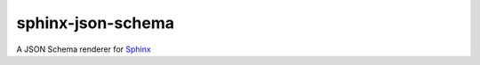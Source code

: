 sphinx-json-schema
==================

A JSON Schema renderer for Sphinx_


.. _Sphinx: http://www.sphinx-doc.org/
